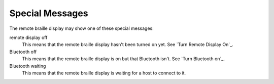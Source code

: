 Special Messages
----------------

The remote braille display may show one of these special messages:

remote display off
  This means that the remote braille display hasn't been turned on yet.
  See `Turn Remote Display On`_.

Bluetooth off
  This means that the remote braille display is on but that Bluetooth isn't.
  See `Turn Bluetooth on`_.

Bluetooth waiting
  This means that the remote braille display is waiting
  for a host to connect to it.


